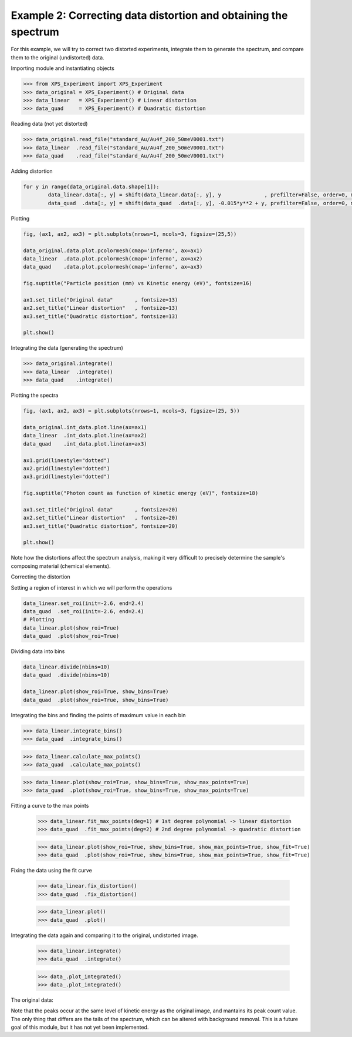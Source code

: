 
Example 2: Correcting data distortion and obtaining the spectrum
=======================================================================

For this example, we will try to correct two distorted experiments, integrate them to generate the spectrum, and
compare them to the original (undistorted) data.

Importing module and instantiating objects

>>> from XPS_Experiment import XPS_Experiment
>>> data_original = XPS_Experiment() # Original data
>>> data_linear   = XPS_Experiment() # Linear distortion
>>> data_quad     = XPS_Experiment() # Quadratic distortion

Reading data (not yet distorted)

>>> data_original.read_file("standard_Au/Au4f_200_50meV0001.txt") 
>>> data_linear  .read_file("standard_Au/Au4f_200_50meV0001.txt")
>>> data_quad    .read_file("standard_Au/Au4f_200_50meV0001.txt")

Adding distortion

.. code-block:: python
        
        for y in range(data_original.data.shape[1]):
                data_linear.data[:, y] = shift(data_linear.data[:, y], y              , prefilter=False, order=0, mode='reflect')
                data_quad  .data[:, y] = shift(data_quad  .data[:, y], -0.015*y**2 + y, prefilter=False, order=0, mode='reflect')

Plotting 

.. code-block:: python

        fig, (ax1, ax2, ax3) = plt.subplots(nrows=1, ncols=3, figsize=(25,5))

        data_original.data.plot.pcolormesh(cmap='inferno', ax=ax1)
        data_linear  .data.plot.pcolormesh(cmap='inferno', ax=ax2)
        data_quad    .data.plot.pcolormesh(cmap='inferno', ax=ax3)

        fig.suptitle("Particle position (mm) vs Kinetic energy (eV)", fontsize=16)

        ax1.set_title("Original data"       , fontsize=13)
        ax2.set_title("Linear distortion"   , fontsize=13)
        ax3.set_title("Quadratic distortion", fontsize=13)

        plt.show()

.. image:: _img/example2_1.png
        :width: 100%
        :align: center


Integrating the data (generating the spectrum)

>>> data_original.integrate()
>>> data_linear  .integrate()
>>> data_quad    .integrate()

Plotting the spectra

.. code-block:: python

        fig, (ax1, ax2, ax3) = plt.subplots(nrows=1, ncols=3, figsize=(25, 5))

        data_original.int_data.plot.line(ax=ax1)
        data_linear  .int_data.plot.line(ax=ax2)
        data_quad    .int_data.plot.line(ax=ax3)

        ax1.grid(linestyle="dotted")
        ax2.grid(linestyle="dotted")
        ax3.grid(linestyle="dotted")

        fig.suptitle("Photon count as function of kinetic energy (eV)", fontsize=18)

        ax1.set_title("Original data"       , fontsize=20)
        ax2.set_title("Linear distortion"   , fontsize=20)
        ax3.set_title("Quadratic distortion", fontsize=20)

        plt.show()

.. image:: _img/example2_2.png
        :width: 100%
        :align: center

Note how the distortions affect the spectrum analysis, making it very difficult to precisely determine the sample's 
composing material (chemical elements).

Correcting the distortion

Setting a region of interest in which we will perform the operations

.. code-block:: python

        data_linear.set_roi(init=-2.6, end=2.4)
        data_quad  .set_roi(init=-2.6, end=2.4)
        # Plotting
        data_linear.plot(show_roi=True)
        data_quad  .plot(show_roi=True)

.. image:: _img/example2_3.png
        :width: 100%
        :align: center

Dividing data into bins

.. code-block:: python
        
        data_linear.divide(nbins=10)
        data_quad  .divide(nbins=10)

        data_linear.plot(show_roi=True, show_bins=True)
        data_quad  .plot(show_roi=True, show_bins=True)

.. |example2_4| image:: _img/example2_4.png
   :width: 49%

.. |example2_5| image:: _img/example2_5.png
   :width: 49%

|example2_4| |example2_5|

Integrating the bins and finding the points of maximum value in each bin


>>> data_linear.integrate_bins()
>>> data_quad  .integrate_bins()

>>> data_linear.calculate_max_points()
>>> data_quad  .calculate_max_points()

>>> data_linear.plot(show_roi=True, show_bins=True, show_max_points=True)
>>> data_quad  .plot(show_roi=True, show_bins=True, show_max_points=True)

.. |example2_6| image:: _img/example2_6.png
   :width: 49%

.. |example2_7| image:: _img/example2_7.png
   :width: 49%

|example2_6| |example2_7|

Fitting a curve to the max points

        >>> data_linear.fit_max_points(deg=1) # 1st degree polynomial -> linear distortion
        >>> data_quad  .fit_max_points(deg=2) # 2nd degree polynomial -> quadratic distortion

        >>> data_linear.plot(show_roi=True, show_bins=True, show_max_points=True, show_fit=True)
        >>> data_quad  .plot(show_roi=True, show_bins=True, show_max_points=True, show_fit=True)

.. |example2_8| image:: _img/example2_8.png
   :width: 49%

.. |example2_9| image:: _img/example2_9.png
   :width: 49%

|example2_8| |example2_9|

Fixing the data using the fit curve

        >>> data_linear.fix_distortion()
        >>> data_quad  .fix_distortion()

        >>> data_linear.plot()
        >>> data_quad  .plot()

.. |example2_10| image:: _img/example2_10.png
   :width: 49%

.. |example2_11| image:: _img/example2_11.png
   :width: 49%

|example2_10| |example2_11|

Integrating the data again and comparing it to the original, undistorted image.

        >>> data_linear.integrate()
        >>> data_quad  .integrate()

        >>> data_.plot_integrated()
        >>> data_.plot_integrated()

.. |example2_12| image:: _img/example2_12.png
   :width: 49%

.. |example2_13| image:: _img/example2_13.png
   :width: 49%

|example2_12| |example2_13|

The original data:

.. image:: _img/example2_14.png
        :width: 400
        :align: center

Note that the peaks occur at the same level of kinetic energy as the original image, and mantains its peak count value.
The only thing that differs are the tails of the spectrum, which can be altered with background removal. This 
is a future goal of this module, but it has not yet been implemented.